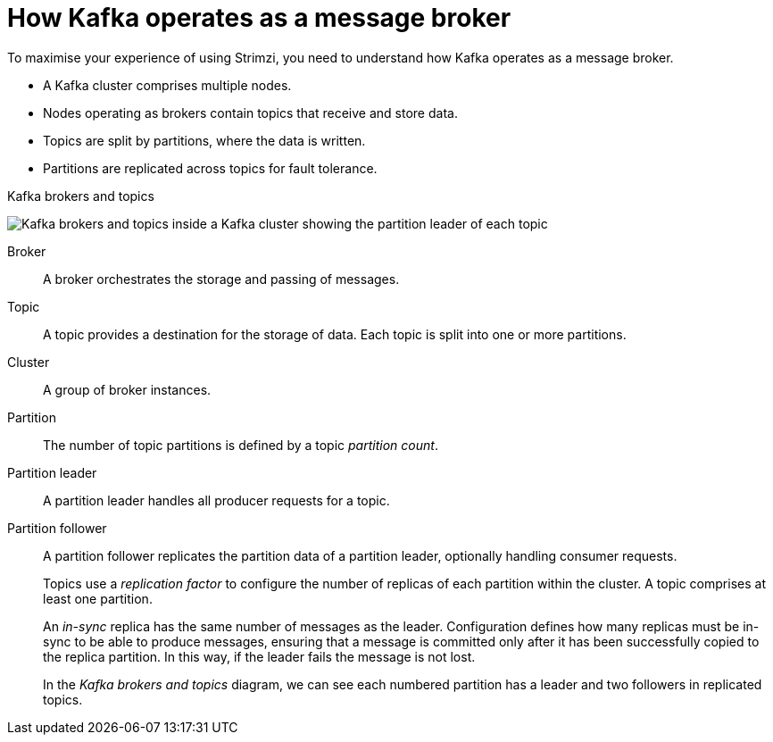 // This module is included in:
//
// overview/assembly-kafka-concepts.adoc

[id="kafka-concepts-key_{context}"]
= How Kafka operates as a message broker

[role="_abstract"]
To maximise your experience of using Strimzi, you need to understand how Kafka operates as a message broker.

* A Kafka cluster comprises multiple nodes.
* Nodes operating as brokers contain topics that receive and store data.
* Topics are split by partitions, where the data is written.
* Partitions are replicated across topics for fault tolerance.

.Kafka brokers and topics

image:overview/kafka-concepts-key-concepts.png[Kafka brokers and topics inside a Kafka cluster showing the partition leader of each topic]

Broker:: A broker orchestrates the storage and passing of messages.
Topic:: A topic provides a destination for the storage of data.
Each topic is split into one or more partitions.
Cluster:: A group of broker instances.
Partition:: The number of topic partitions is defined by a topic _partition count_.
Partition leader:: A partition leader handles all producer requests for a topic.
Partition follower:: A partition follower replicates the partition data of a partition leader, optionally handling consumer requests.
+
Topics use a _replication factor_ to configure the number of replicas of each partition within the cluster.
A topic comprises at least one partition.
+
An _in-sync_ replica has the same number of messages as the leader.
Configuration defines how many replicas must be in-sync to be able to produce messages, ensuring that a message is committed only after it has been successfully copied to the replica partition.
In this way, if the leader fails the message is not lost.
+
In the _Kafka brokers and topics_ diagram, we can see each numbered partition has a leader and two followers in replicated topics.
